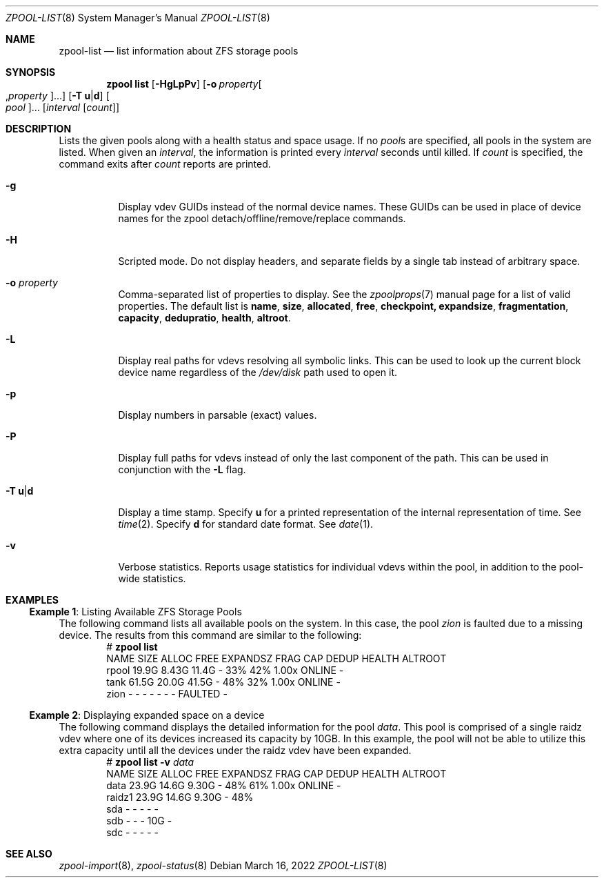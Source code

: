 .\"
.\" CDDL HEADER START
.\"
.\" The contents of this file are subject to the terms of the
.\" Common Development and Distribution License (the "License").
.\" You may not use this file except in compliance with the License.
.\"
.\" You can obtain a copy of the license at usr/src/OPENSOLARIS.LICENSE
.\" or https://opensource.org/licenses/CDDL-1.0.
.\" See the License for the specific language governing permissions
.\" and limitations under the License.
.\"
.\" When distributing Covered Code, include this CDDL HEADER in each
.\" file and include the License file at usr/src/OPENSOLARIS.LICENSE.
.\" If applicable, add the following below this CDDL HEADER, with the
.\" fields enclosed by brackets "[]" replaced with your own identifying
.\" information: Portions Copyright [yyyy] [name of copyright owner]
.\"
.\" CDDL HEADER END
.\"
.\" Copyright (c) 2007, Sun Microsystems, Inc. All Rights Reserved.
.\" Copyright (c) 2012, 2018 by Delphix. All rights reserved.
.\" Copyright (c) 2012 Cyril Plisko. All Rights Reserved.
.\" Copyright (c) 2017 Datto Inc.
.\" Copyright (c) 2018 George Melikov. All Rights Reserved.
.\" Copyright 2017 Nexenta Systems, Inc.
.\" Copyright (c) 2017 Open-E, Inc. All Rights Reserved.
.\"
.Dd March 16, 2022
.Dt ZPOOL-LIST 8
.Os
.
.Sh NAME
.Nm zpool-list
.Nd list information about ZFS storage pools
.Sh SYNOPSIS
.Nm zpool
.Cm list
.Op Fl HgLpPv
.Op Fl o Ar property Ns Oo , Ns Ar property Oc Ns …
.Op Fl T Sy u Ns | Ns Sy d
.Oo Ar pool Oc Ns …
.Op Ar interval Op Ar count
.
.Sh DESCRIPTION
Lists the given pools along with a health status and space usage.
If no
.Ar pool Ns s
are specified, all pools in the system are listed.
When given an
.Ar interval ,
the information is printed every
.Ar interval
seconds until killed.
If
.Ar count
is specified, the command exits after
.Ar count
reports are printed.
.Bl -tag -width Ds
.It Fl g
Display vdev GUIDs instead of the normal device names.
These GUIDs can be used in place of device names for the zpool
detach/offline/remove/replace commands.
.It Fl H
Scripted mode.
Do not display headers, and separate fields by a single tab instead of arbitrary
space.
.It Fl o Ar property
Comma-separated list of properties to display.
See the
.Xr zpoolprops 7
manual page for a list of valid properties.
The default list is
.Sy name , size , allocated , free , checkpoint, expandsize , fragmentation ,
.Sy capacity , dedupratio , health , altroot .
.It Fl L
Display real paths for vdevs resolving all symbolic links.
This can be used to look up the current block device name regardless of the
.Pa /dev/disk
path used to open it.
.It Fl p
Display numbers in parsable
.Pq exact
values.
.It Fl P
Display full paths for vdevs instead of only the last component of
the path.
This can be used in conjunction with the
.Fl L
flag.
.It Fl T Sy u Ns | Ns Sy d
Display a time stamp.
Specify
.Sy u
for a printed representation of the internal representation of time.
See
.Xr time 2 .
Specify
.Sy d
for standard date format.
See
.Xr date 1 .
.It Fl v
Verbose statistics.
Reports usage statistics for individual vdevs within the pool, in addition to
the pool-wide statistics.
.El
.
.Sh EXAMPLES
.\" These are, respectively, examples 6, 15 from zpool.8
.\" Make sure to update them bidirectionally
.Ss Example 1 : No Listing Available ZFS Storage Pools
The following command lists all available pools on the system.
In this case, the pool
.Ar zion
is faulted due to a missing device.
The results from this command are similar to the following:
.Bd -literal -compact -offset Ds
.No # Nm zpool Cm list
NAME    SIZE  ALLOC   FREE  EXPANDSZ   FRAG    CAP  DEDUP  HEALTH  ALTROOT
rpool  19.9G  8.43G  11.4G         -    33%    42%  1.00x  ONLINE  -
tank   61.5G  20.0G  41.5G         -    48%    32%  1.00x  ONLINE  -
zion       -      -      -         -      -      -      -  FAULTED -
.Ed
.
.Ss Example 2 : No Displaying expanded space on a device
The following command displays the detailed information for the pool
.Ar data .
This pool is comprised of a single raidz vdev where one of its devices
increased its capacity by 10GB.
In this example, the pool will not be able to utilize this extra capacity until
all the devices under the raidz vdev have been expanded.
.Bd -literal -compact -offset Ds
.No # Nm zpool Cm list Fl v Ar data
NAME         SIZE  ALLOC   FREE  EXPANDSZ   FRAG    CAP  DEDUP  HEALTH  ALTROOT
data        23.9G  14.6G  9.30G         -    48%    61%  1.00x  ONLINE  -
  raidz1    23.9G  14.6G  9.30G         -    48%
    sda         -      -      -         -      -
    sdb         -      -      -       10G      -
    sdc         -      -      -         -      -
.Ed
.
.Sh SEE ALSO
.Xr zpool-import 8 ,
.Xr zpool-status 8
